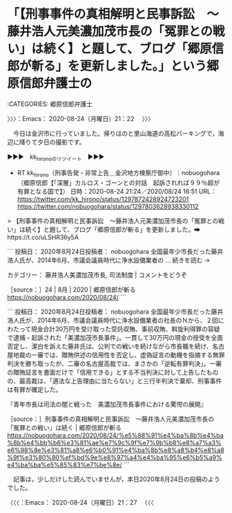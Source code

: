 * 「【刑事事件の真相解明と民事訴訟　～藤井浩人元美濃加茂市長の「冤罪との戦い」は続く】と題して、ブログ「郷原信郎が斬る」を更新しました。」という郷原信郎弁護士の
  :LOGBOOK:
  CLOCK: [2020-08-24 月 21:22]--[2020-08-24 月 21:27] =>  0:05
  :END:

:CATEGORIES: 郷原信郎弁護士

〉〉〉：Emacs： 2020-08-24（月曜日）21：22　 〉〉〉

　今日は金沢市に行っていました。帰りはのと里山海道の高松パーキングで，海辺に降りて夕日の撮影です。

▶▶▶　kk_hironoのリツイート　▶▶▶  

- RT kk_hirono（刑事告発・非常上告＿金沢地方検察庁御中）｜nobuogohara（郷原信郎【「深層」カルロス・ゴーンとの対話　起訴されれば９９％超が有罪となる国で】） 日時：2020-08-24 21:24／2020/08/24 16:51 URL： https://twitter.com/kk_hirono/status/1297872428924723201 https://twitter.com/nobuogohara/status/1297803628938330112  

> 【刑事事件の真相解明と民事訴訟　～藤井浩人元美濃加茂市長の「冤罪との戦い」は続く】と題して、ブログ「郷原信郎が斬る」を更新しました。➡　https://t.co/uLSHR36y5A  

```
投稿日： 2020年8月24日投稿者： nobuogohara
全国最年少市長だった藤井浩人氏が、2014年6月、市議会議員時代に浄水設備業者の … 続きを読む →

カテゴリー： 藤井浩人美濃加茂市長, 司法制度 | コメントをどうぞ

［source：］24 | 8月 | 2020 | 郷原信郎が斬る https://nobuogohara.com/2020/08/24/
```

```
投稿日： 2020年8月24日投稿者： nobuogohara
全国最年少市長だった藤井浩人氏が、2014年6月、市議会議員時代に浄水設備業者の社長のＮから、２回にわたって現金合計30万円を受け取った受託収賄、事前収賄、斡旋利得罪の容疑で逮捕・起訴された「美濃加茂市長事件」。一貫して30万円の現金の授受を全面否定し、潔白を訴えた藤井氏は、公判での戦いを続けながら市長職を続け、名古屋地裁の一審では、贈賄供述の信用性を否定し、虚偽証言の動機を指摘する無罪判決を勝ち取ったが、二審の名古屋高裁では、まさかの「逆転有罪判決」。一審の贈賄証言を書面だけで「信用できる」とする不当判決に対して上告したものの、最高裁は、「適法な上告理由に当たらない」と三行半判決で棄却、刑事事件は有罪が確定した。

『青年市長は司法の闇と戦った　美濃加茂市長事件における驚愕の展開』

［source：］刑事事件の真相解明と民事訴訟　～藤井浩人元美濃加茂市長の「冤罪との戦い」は続く | 郷原信郎が斬る https://nobuogohara.com/2020/08/24/%e5%88%91%e4%ba%8b%e4%ba%8b%e4%bb%b6%e3%81%ae%e7%9c%9f%e7%9b%b8%e8%a7%a3%e6%98%8e%e3%81%a8%e6%b0%91%e4%ba%8b%e8%a8%b4%e8%a8%9f%e3%80%80%ef%bd%9e%e8%97%a4%e4%ba%95%e6%b5%a9%e4%ba%ba%e5%85%83%e7%be%8e/
```

　記事は，少しだけした読んでいませんが，本日2020年8月24日の投稿のようでした。

〈〈〈：Emacs： 2020-08-24（月曜日）21：27 　〈〈〈

